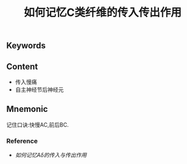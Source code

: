 :PROPERTIES:
:ID:       b1acbbac-35b8-4a90-b76d-7483c85aefff
:END:

#+title: 如何记忆C类纤维的传入传出作用

** Keywords


** Content
- 传入慢痛
- 自主神经节后神经元

** Mnemonic
记住口诀:快慢AC,前后BC.
*** Reference
- [[如何记忆Aδ的传入与传出作用]]
